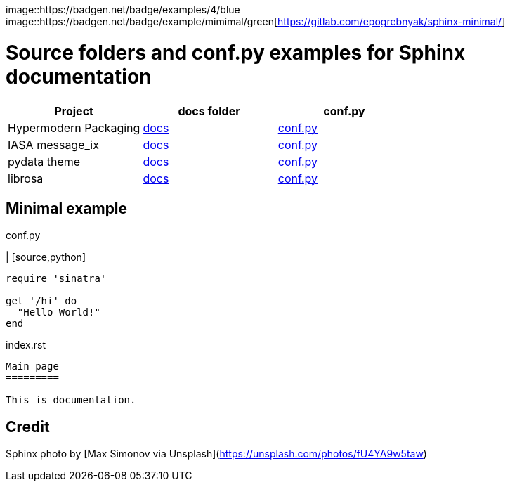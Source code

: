 image::https://badgen.net/badge/examples/4/blue
image::https://badgen.net/badge/example/mimimal/green[https://gitlab.com/epogrebnyak/sphinx-minimal/]

# Source folders and conf.py examples for Sphinx documentation

[cols="^,<,>", options="header"]
|===
| Project 
| docs folder 
| conf.py

| Hypermodern Packaging
| https://github.com/cjolowicz/cookiecutter-hypermodern-python/tree/master/%7B%7Bcookiecutter.project_name%7D%7D/docs[docs]
| https://github.com/cjolowicz/cookiecutter-hypermodern-python/blob/master/%7B%7Bcookiecutter.project_name%7D%7D/docs/conf.py[conf.py]

| IASA message_ix
| https://github.com/iiasa/message_ix/tree/master/doc[docs]
| https://github.com/iiasa/message_ix/blob/master/doc/conf.py[conf.py]

| pydata theme
| https://github.com/pandas-dev/pydata-sphinx-theme/blob/master/docs/[docs]
| https://github.com/pandas-dev/pydata-sphinx-theme/blob/master/docs/conf.py[conf.py]

| librosa
| https://github.com/librosa/librosa/blob/main/docs/[docs]
| https://github.com/librosa/librosa/blob/main/docs/conf.py[conf.py]

|===  

## Minimal example

.conf.py
| [source,python]
----
require 'sinatra'

get '/hi' do
  "Hello World!"
end
----

.index.rst
----

Main page
=========

This is documentation.

----


## Credit 

Sphinx photo by [Max Simonov via Unsplash](https://unsplash.com/photos/fU4YA9w5taw)
